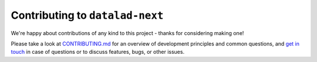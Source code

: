 .. _contributing:

Contributing to ``datalad-next``
********************************

We're happy about contributions of any kind to this project - thanks for considering making one!

Please take a look at `CONTRIBUTING.md <https://github.com/datalad/datalad-next/blob/main/CONTRIBUTING.md>`_ for an overview of development principles and common questions, and `get in touch <https://github.com/datalad/datalad-next/issues/new>`_ in case of questions or to discuss features, bugs, or other issues.